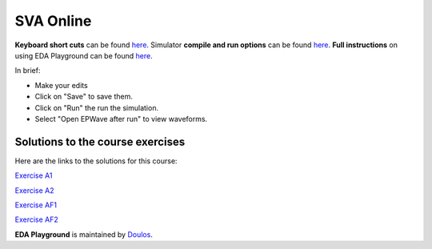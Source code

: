 ##########
SVA Online
##########

**Keyboard short cuts** can be found `here <http://eda-playground.readthedocs.org/en/latest/edaplayground_shortcuts.html>`_. Simulator **compile and run options** can be found `here <http://eda-playground.readthedocs.org/en/latest/compile_run_options.html>`_. **Full instructions** on using EDA Playground can be found `here <http://eda-playground.readthedocs.org/en/latest/>`_.

In brief:

* Make your edits

* Click on "Save" to save them.

* Click on "Run" the run the simulation.

* Select "Open EPWave after run" to view waveforms.

*********************************
Solutions to the course exercises
*********************************

Here are the links to the solutions for this course:

`Exercise  A1 <https://www.edaplayground.com/x/5KJM>`_

`Exercise  A2 <https://www.edaplayground.com/x/2rGB>`_

`Exercise  AF1 <https://www.edaplayground.com/x/dvza>`_

`Exercise  AF2 <https://www.edaplayground.com/x/DcxD>`_

**EDA Playground** is maintained by `Doulos <http://www.doulos.com>`_.
